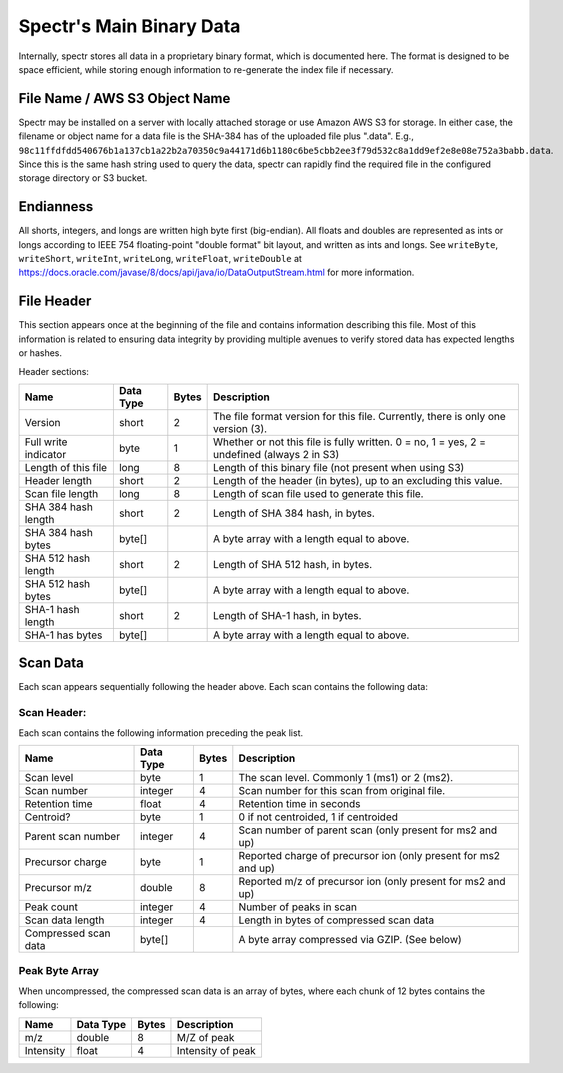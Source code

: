 ===========================================
Spectr's Main Binary Data
===========================================

Internally, spectr stores all data in a proprietary binary format, which is documented here. The format is designed
to be space efficient, while storing enough information to re-generate the index file if necessary. 


File Name / AWS S3 Object Name
---------------------------------------------------------
Spectr may be installed on a server with locally attached storage or use Amazon AWS S3 for storage.
In either case, the filename or object name for a data file is the SHA-384 has of the uploaded file plus ".data". E.g., ``98c11ffdfdd540676b1a137cb1a22b2a70350c9a44171d6b1180c6be5cbb2ee3f79d532c8a1dd9ef2e8e08e752a3babb.data``.
Since this is the same hash string used to query the data, spectr can rapidly find the required file in the configured storage directory or S3
bucket. 

Endianness
-----------------------
All shorts, integers, and longs are written high byte first (big-endian). All floats and doubles are represented as ints or longs
according to IEEE 754 floating-point "double format" bit layout, and written as ints and longs. See ``writeByte``, 
``writeShort``, ``writeInt``, ``writeLong``, ``writeFloat``, ``writeDouble`` at https://docs.oracle.com/javase/8/docs/api/java/io/DataOutputStream.html for more information.

File Header
----------------------------------------------------------
This section appears once at the beginning of the file and contains information describing this file. Most of this
information is related to ensuring data integrity by providing multiple avenues to verify stored data has
expected lengths or hashes.

Header sections:


+----------------------+-----------+-------+--------------------------------------------------------------------------------------------+
| Name                 | Data Type | Bytes | Description                                                                                |
+======================+===========+=======+============================================================================================+
| Version              | short     | 2     | The file format version for this file. Currently, there is only one version (3).           |
+----------------------+-----------+-------+--------------------------------------------------------------------------------------------+
| Full write indicator | byte      | 1     | Whether or not this file is fully written. 0 = no, 1 = yes, 2 = undefined (always 2 in S3) |
+----------------------+-----------+-------+--------------------------------------------------------------------------------------------+
| Length of this file  | long      | 8     | Length of this binary file (not present when using S3)                                     |
+----------------------+-----------+-------+--------------------------------------------------------------------------------------------+
| Header length        | short     | 2     | Length of the header (in bytes), up to an excluding this value.                            |
+----------------------+-----------+-------+--------------------------------------------------------------------------------------------+
| Scan file length     | long      | 8     | Length of scan file used to generate this file.                                            |
+----------------------+-----------+-------+--------------------------------------------------------------------------------------------+
| SHA 384 hash length  | short     | 2     | Length of SHA 384 hash, in bytes.                                                          |
+----------------------+-----------+-------+--------------------------------------------------------------------------------------------+
| SHA 384 hash bytes   | byte[]    |       | A byte array with a length equal to above.                                                 |
+----------------------+-----------+-------+--------------------------------------------------------------------------------------------+
| SHA 512 hash length  | short     | 2     | Length of SHA 512 hash, in bytes.                                                          |
+----------------------+-----------+-------+--------------------------------------------------------------------------------------------+
| SHA 512 hash bytes   | byte[]    |       | A byte array with a length equal to above.                                                 |
+----------------------+-----------+-------+--------------------------------------------------------------------------------------------+
| SHA-1 hash length    | short     | 2     | Length of SHA-1 hash, in bytes.                                                            |
+----------------------+-----------+-------+--------------------------------------------------------------------------------------------+
| SHA-1 has bytes      | byte[]    |       | A byte array with a length equal to above.                                                 |
+----------------------+-----------+-------+--------------------------------------------------------------------------------------------+


Scan Data
----------------------------------------------------------
Each scan appears sequentially following the header above. Each scan contains the following data:

Scan Header:
^^^^^^^^^^^^^^^^^^^^^^
Each scan contains the following information preceding the peak list.

+----------------------+-----------+-------+----------------------------------------------------------------+
| Name                 | Data Type | Bytes | Description                                                    |
+======================+===========+=======+================================================================+
| Scan level           | byte      | 1     | The scan level. Commonly 1 (ms1) or 2 (ms2).                   |
+----------------------+-----------+-------+----------------------------------------------------------------+
| Scan number          | integer   | 4     | Scan number for this scan from original file.                  |
+----------------------+-----------+-------+----------------------------------------------------------------+
| Retention time       | float     | 4     | Retention time in seconds                                      |
+----------------------+-----------+-------+----------------------------------------------------------------+
| Centroid?            | byte      | 1     | 0 if not centroided, 1 if centroided                           |
+----------------------+-----------+-------+----------------------------------------------------------------+
| Parent scan number   | integer   | 4     | Scan number of parent scan (only present for ms2 and up)       |
+----------------------+-----------+-------+----------------------------------------------------------------+
| Precursor charge     | byte      | 1     | Reported charge of precursor ion (only present for ms2 and up) |
+----------------------+-----------+-------+----------------------------------------------------------------+
| Precursor m/z        | double    | 8     | Reported m/z of precursor ion (only present for ms2 and up)    |
+----------------------+-----------+-------+----------------------------------------------------------------+
| Peak count           | integer   | 4     | Number of peaks in scan                                        |
+----------------------+-----------+-------+----------------------------------------------------------------+
| Scan data length     | integer   | 4     | Length in bytes of compressed scan data                        |
+----------------------+-----------+-------+----------------------------------------------------------------+
| Compressed scan data | byte[]    |       | A byte array compressed via GZIP. (See below)                  |
+----------------------+-----------+-------+----------------------------------------------------------------+

Peak Byte Array
^^^^^^^^^^^^^^^^^^^^^^
When uncompressed, the compressed scan data is an array of bytes, where each chunk of 12 bytes contains the following:

+----------------------+-----------+-------+----------------------------------------------------------------+
| Name                 | Data Type | Bytes | Description                                                    |
+======================+===========+=======+================================================================+
| m/z                  | double    | 8     | M/Z of peak                                                    |
+----------------------+-----------+-------+----------------------------------------------------------------+
| Intensity            | float     | 4     | Intensity of peak                                              |
+----------------------+-----------+-------+----------------------------------------------------------------+

